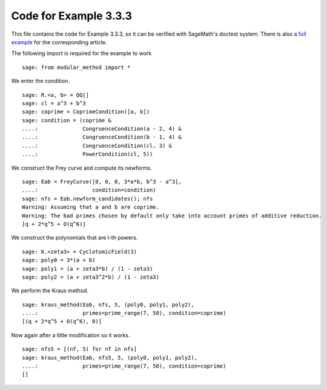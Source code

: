 ========================
 Code for Example 3.3.3
========================

This file contains the code for Example 3.3.3, so it can be verified
with SageMath's doctest system. There is also a `full example`_ for
the corresponding article.

.. _full example: ../literature/Kraus-1998.rst
.. linkall

The following import is required for the example to work

::

   sage: from modular_method import *

We enter the condition.

::

   sage: R.<a, b> = QQ[]
   sage: cl = a^3 + b^3
   sage: coprime = CoprimeCondition([a, b])
   sage: condition = (coprime &
   ....:              CongruenceCondition(a - 2, 4) &
   ....:              CongruenceCondition(b - 1, 4) &
   ....:              CongruenceCondition(cl, 3) &
   ....:              PowerCondition(cl, 5))

We construct the Frey curve and compute its newforms.

::

   sage: Eab = FreyCurve([0, 0, 0, 3*a*b, b^3 - a^3],
   ....:                 condition=condition)
   sage: nfs = Eab.newform_candidates(); nfs
   Warning: Assuming that a and b are coprime.
   Warning: The bad primes chosen by default only take into account primes of additive reduction.
   [q + 2*q^5 + O(q^6)]

We construct the polynomials that are l-th powers.

::

   sage: K.<zeta3> = CyclotomicField(3)
   sage: poly0 = 3*(a + b)
   sage: poly1 = (a + zeta3*b) / (1 - zeta3)
   sage: poly2 = (a + zeta3^2*b) / (1 - zeta3)

We perform the Kraus method.

::

   sage: kraus_method(Eab, nfs, 5, (poly0, poly1, poly2),
   ....:              primes=prime_range(7, 50), condition=coprime)
   [(q + 2*q^5 + O(q^6), 0)]

Now again after a little modification so it works.

::

   sage: nfs5 = [(nf, 5) for nf in nfs]
   sage: kraus_method(Eab, nfs5, 5, (poly0, poly1, poly2),
   ....:              primes=prime_range(7, 50), condition=coprime)
   []
